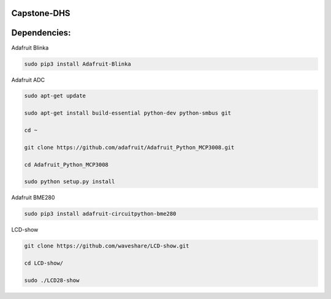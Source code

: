 Capstone-DHS
=============

Dependencies:
=============

Adafruit Blinka

.. code-block:: shell

  sudo pip3 install Adafruit-Blinka

Adafruit ADC 

.. code-block:: shell

  sudo apt-get update

  sudo apt-get install build-essential python-dev python-smbus git

  cd ~

  git clone https://github.com/adafruit/Adafruit_Python_MCP3008.git

  cd Adafruit_Python_MCP3008

  sudo python setup.py install

Adafruit BME280

.. code-block:: shell

  sudo pip3 install adafruit-circuitpython-bme280

LCD-show

.. code-block:: shell

  git clone https://github.com/waveshare/LCD-show.git

  cd LCD-show/

  sudo ./LCD28-show

